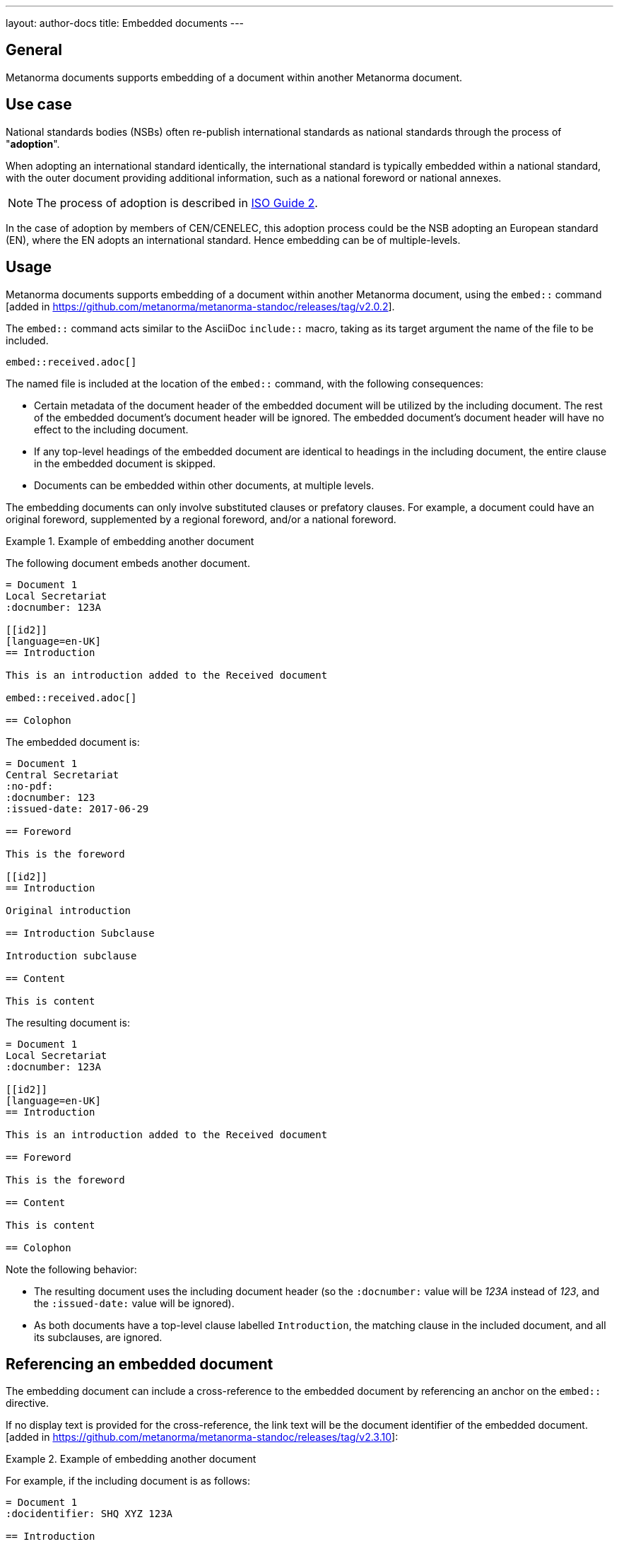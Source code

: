 ---
layout: author-docs
title: Embedded documents
---

== General

Metanorma documents supports embedding of a document within another Metanorma
document.


== Use case

National standards bodies (NSBs) often re-publish international standards as
national standards through the process of "*adoption*".

When adopting an international standard identically, the international standard
is typically embedded within a national standard, with the outer document
providing additional information, such as a national foreword or national
annexes.

NOTE: The process of adoption is described in
https://www.iso.org/standard/39976.html[ISO Guide 2].

In the case of adoption by members of CEN/CENELEC, this adoption process could
be the NSB adopting an European standard (EN), where the EN adopts an
international standard. Hence embedding can be of multiple-levels.


== Usage

Metanorma documents supports embedding of a document within another Metanorma
document, using the `embed::`
command [added in https://github.com/metanorma/metanorma-standoc/releases/tag/v2.0.2].

The `embed::` command acts similar to the AsciiDoc `include::` macro, taking
as its target argument the name of the file to be included.

[example]
====
[source,adoc]
----
embed::received.adoc[]
----
====

The named file is included at the location of the `embed::` command, with the
following consequences:

* Certain metadata of the document header of the embedded document will be
utilized by the including document. The rest of the embedded document's document
header will be ignored. The embedded document's document header will have no
effect to the including document.

* If any top-level headings of the embedded document are identical to headings
in the including document, the entire clause in the embedded document is
skipped.

* Documents can be embedded within other documents, at multiple levels.

The embedding documents can only involve substituted clauses or prefatory
clauses. For example, a document could have an original foreword, supplemented
by a regional foreword, and/or a national foreword.


.Example of embedding another document
====
The following document embeds another document.

[source,asciidoc]
----
= Document 1
Local Secretariat
:docnumber: 123A

[[id2]]
[language=en-UK]
== Introduction

This is an introduction added to the Received document

embed::received.adoc[]

== Colophon
----


The embedded document is:

[source,asciidoc]
----
= Document 1
Central Secretariat
:no-pdf:
:docnumber: 123
:issued-date: 2017-06-29

== Foreword

This is the foreword

[[id2]]
== Introduction

Original introduction

== Introduction Subclause

Introduction subclause

== Content

This is content
----

The resulting document is:

[source,asciidoc]
----
= Document 1
Local Secretariat
:docnumber: 123A

[[id2]]
[language=en-UK]
== Introduction

This is an introduction added to the Received document

== Foreword

This is the foreword

== Content

This is content

== Colophon
----

Note the following behavior:

*  The resulting document uses the including document header (so the
`:docnumber:` value will be _123A_ instead of _123_, and the `:issued-date:`
value will be ignored).

* As both documents have a top-level clause labelled
`Introduction`, the matching clause in the included document, and all its
subclauses, are ignored.

====



== Referencing an embedded document

The embedding document can include a cross-reference to the embedded document by
referencing an anchor on the `embed::` directive.

If no display text is provided for the cross-reference, the link text will be
the document identifier of the embedded document. [added in https://github.com/metanorma/metanorma-standoc/releases/tag/v2.3.10]:


.Example of embedding another document
====
For example, if the including document is as follows:

[source,asciidoc]
----
= Document 1
:docidentifier: SHQ XYZ 123A

== Introduction

This is an introduction added to the Received document <<id>>

[[id]]
embed::received.adoc[]
----

And the embedded document is:

[source,asciidoc]
----
= Document 1
:docidentifier: XYZ 123

== Foreword

This is the foreword
----

The reference `<<id>>` will be rendered as __XYZ 123__, which is the embedded
document identifier. The `<<id>>` cross-reference will hyperlink to the first
header within the embedded document (the Foreword, in this case).
====


== Limitations

=== Embedding documents with assets

If you embed documents that reference files, you will need to put both documents
in the same folder, in a flat hierarchy.

WARNING: This behavior is due to AsciiDoc's inability to locate assets from
directories different from the including document. As with AsciiDoc
`include::[]`, AsciiDoc lacks a mechanism of specifying asset location relative
to the current document, as opposed to the initial document.

=== Only one `embed:` command allowed in a document

The current implementation only allows a single document to be embedded within
another document, hence only one `embed:` command is allowed.

